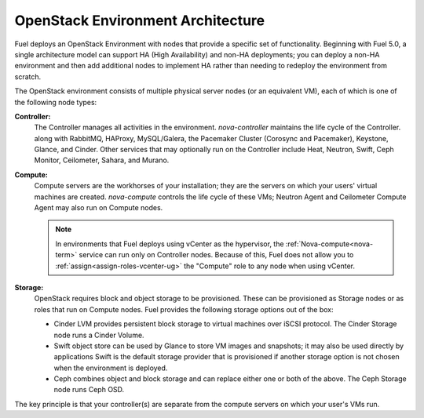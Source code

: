 .. raw:: pdf

   PageBreak

.. index Reference Architectures

.. _nodes-roles-arch:

OpenStack Environment Architecture
==================================

.. contents :local:

Fuel deploys an OpenStack Environment
with nodes that provide a specific set of functionality.
Beginning with Fuel 5.0,
a single architecture model can support HA (High Availability)
and non-HA deployments;
you can deploy a non-HA environment
and then add additional nodes to implement HA
rather than needing to redeploy the environment from scratch.

The OpenStack environment consists of multiple physical server nodes
(or an equivalent VM),
each of which is one of the following node types:

**Controller:**
  The Controller manages all activities in the environment.
  `nova-controller` maintains the life cycle of the Controller.
  along with RabbitMQ, HAProxy, MySQL/Galera,
  the Pacemaker Cluster (Corosync and Pacemaker),
  Keystone, Glance, and Cinder.
  Other services that may optionally run on the Controller include
  Heat, Neutron, Swift, Ceph Monitor, Ceilometer,
  Sahara, and Murano.

**Compute:**
  Compute servers are the workhorses of your installation;
  they are the servers on which your users' virtual machines are created.
  `nova-compute` controls the life cycle of these VMs;
  Neutron Agent and Ceilometer Compute Agent may also run on Compute nodes.

  .. note::  In environments that Fuel deploys
     using vCenter as the hypervisor,
     the  :ref:`Nova-compute<nova-term>` service
     can run only on Controller nodes.
     Because of this, Fuel does not allow you
     to :ref:`assign<assign-roles-vcenter-ug>`
     the "Compute" role to any node
     when using vCenter.

**Storage:**
  OpenStack requires block and object storage to be provisioned.
  These can be provisioned as Storage nodes
  or as roles that run on Compute nodes.
  Fuel provides the following storage options out of the box:

  * Cinder LVM provides persistent block storage to virtual machines
    over iSCSI protocol.  The Cinder Storage node runs a Cinder Volume.

  * Swift object store can be used by Glance to store VM images and snapshots;
    it may also be used directly by applications
    Swift is the default storage provider that is provisioned
    if another storage option is not chosen when the environment is deployed.

  * Ceph combines object and block storage and can replace either one or
    both of the above.
    The Ceph Storage node runs Ceph OSD.

The key principle is that your controller(s) are separate from
the compute servers on which your user's VMs run.
